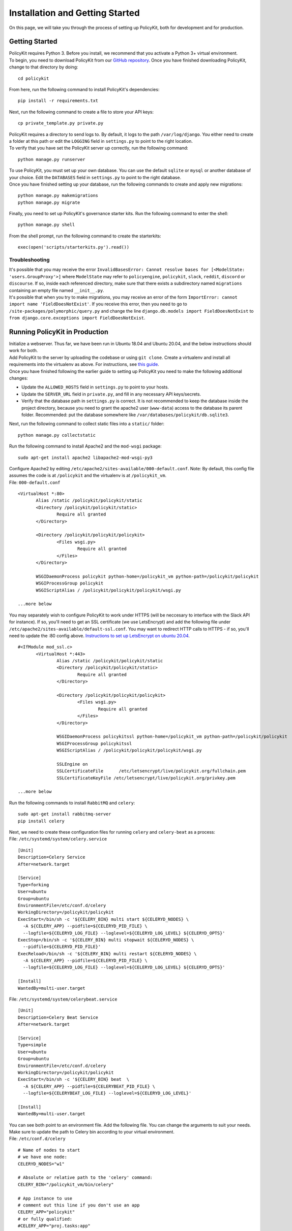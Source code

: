 .. _start:

Installation and Getting Started
====================================

On this page, we will take you through the process of setting up PolicyKit, both for development and for production.

Getting Started
~~~~~~~~~~~~~~~~~

| PolicyKit requires Python 3. Before you install, we recommend that you activate a Python 3+ virtual environment.

| To begin, you need to download PolicyKit from our `GitHub repository <https://github.com/amyxzhang/policykit>`_. Once you have finished downloading PolicyKit, change to that directory by doing:

::

 cd policykit

| From here, run the following command to install PolicyKit's dependencies:

::

 pip install -r requirements.txt

| Next, run the following command to create a file to store your API keys:

::

 cp private_template.py private.py

| PolicyKit requires a directory to send logs to. By default, it logs to the path ``/var/log/django``. You either need to create a folder at this path or edit the ``LOGGING`` field in ``settings.py`` to point to the right location.

| To verify that you have set the PolicyKit server up correctly, run the following command:

::

 python manage.py runserver

| To use PolicyKit, you must set up your own database. You can use the default ``sqlite`` or ``mysql`` or another database of your choice. Edit the ``DATABASES`` field in ``settings.py`` to point to the right database.

| Once you have finished setting up your database, run the following commands to create and apply new migrations:

::

 python manage.py makemigrations
 python manage.py migrate

| Finally, you need to set up PolicyKit's governance starter kits. Run the following command to enter the shell:

::

 python manage.py shell

From the shell prompt, run the following command to create the starterkits:

::

 exec(open('scripts/starterkits.py').read())

Troubleshooting
---------------------------

| It's possible that you may receive the error ``InvalidBasesError: Cannot resolve bases for [<ModelState: 'users.GroupProxy'>]`` where ``ModelState`` may refer to ``policyengine``, ``policykit``, ``slack``, ``reddit``, ``discord`` or ``discourse``. If so, inside each referenced directory, make sure that there exists a subdirectory named ``migrations`` containing an empty file named ``__init__.py``.

| It's possible that when you try to make migrations, you may receive an error of the form ``ImportError: cannot import name 'FieldDoesNotExist'``. If you receive this error, then you need to go to ``/site-packages/polymorphic/query.py`` and change the line ``django.db.models import FieldDoesNotExist`` to ``from django.core.exceptions import FieldDoesNotExist``.

Running PolicyKit in Production
~~~~~~~~~~~~~~~~~~~~~~~~~~~~~~~~

| Initialize a webserver. Thus far, we have been run in Ubuntu 18.04 and Ubuntu 20.04, and the below instructions should work for both.

| Add PolicyKit to the server by uploading the codebase or using ``git clone``. Create a virtualenv and install all requirements into the virtualenv as above. For instructions, see `this guide <https://www.digitalocean.com/community/tutorials/how-to-install-python-3-and-set-up-a-programming-environment-on-an-ubuntu-20-04-server>`_.

| Once you have finished following the earlier guide to setting up PolicyKit you need to make the following additional changes:

- Update the ``ALLOWED_HOSTS`` field in ``settings.py`` to point to your hosts.

- Update the ``SERVER_URL`` field in ``private.py``, and fill in any necessary API keys/secrets.

- Verify that the database path in ``settings.py`` is correct. It is not recommended to keep the database inside the project directory, because you need to grant the apache2 user (``www-data``) access to the database its parent folder. Recommended: put the database somewhere like ``/var/databases/policykit/db.sqlite3``.

| Next, run the following command to collect static files into a ``static/`` folder:

::

 python manage.py collectstatic

| Run the following command to install Apache2 and the ``mod-wsgi`` package:

::

 sudo apt-get install apache2 libapache2-mod-wsgi-py3

| Configure Apache2 by editing ``/etc/apache2/sites-available/000-default.conf``. Note: By default, this config file assumes the code is at ``/policykit`` and the virtualenv is at ``/policykit_vm``.

| File: ``000-default.conf``

::

 <VirtualHost *:80>
        Alias /static /policykit/policykit/static
        <Directory /policykit/policykit/static>
                Require all granted
        </Directory>

        <Directory /policykit/policykit/policykit>
                <Files wsgi.py>
                        Require all granted
                </Files>
        </Directory>

        WSGIDaemonProcess policykit python-home=/policykit_vm python-path=/policykit/policykit
        WSGIProcessGroup policykit
        WSGIScriptAlias / /policykit/policykit/policykit/wsgi.py

 ...more below

| You may separately wish to configure PolicyKit to work under HTTPS (will be neccesary to interface with the Slack API for instance). If so, you'll need to get an SSL certificate (we use LetsEncrypt) and add the following file under ``/etc/apache2/sites-available/default-ssl.conf``. You may want to redirect HTTP calls to HTTPS - if so, you'll need to update the :80 config above. `Instructions to set up LetsEncrypt on ubuntu 20.04 <https://www.digitalocean.com/community/tutorials/how-to-secure-apache-with-let-s-encrypt-on-ubuntu-20-04>`_.

::

 #<IfModule mod_ssl.c>
        <VirtualHost *:443>
                Alias /static /policykit/policykit/static
                <Directory /policykit/policykit/static>
                        Require all granted
                </Directory>

                <Directory /policykit/policykit/policykit>
                        <Files wsgi.py>
                                Require all granted
                        </Files>
                </Directory>

                WSGIDaemonProcess policykitssl python-home=/policykit_vm python-path=/policykit/policykit
                WSGIProcessGroup policykitssl
                WSGIScriptAlias / /policykit/policykit/policykit/wsgi.py

                SSLEngine on
                SSLCertificateFile      /etc/letsencrypt/live/policykit.org/fullchain.pem
                SSLCertificateKeyFile /etc/letsencrypt/live/policykit.org/privkey.pem

 ...more below

| Run the following commands to install ``RabbitMQ`` and ``celery``:

::

 sudo apt-get install rabbitmq-server
 pip install celery

| Next, we need to create these configuration files for running ``celery`` and ``celery-beat`` as a process:

| File: ``/etc/systemd/system/celery.service``

::

 [Unit]
 Description=Celery Service
 After=network.target

 [Service]
 Type=forking
 User=ubuntu
 Group=ubuntu
 EnvironmentFile=/etc/conf.d/celery
 WorkingDirectory=/policykit/policykit
 ExecStart=/bin/sh -c '${CELERY_BIN} multi start ${CELERYD_NODES} \
   -A ${CELERY_APP} --pidfile=${CELERYD_PID_FILE} \
   --logfile=${CELERYD_LOG_FILE} --loglevel=${CELERYD_LOG_LEVEL} ${CELERYD_OPTS}'
 ExecStop=/bin/sh -c '${CELERY_BIN} multi stopwait ${CELERYD_NODES} \
   --pidfile=${CELERYD_PID_FILE}'
 ExecReload=/bin/sh -c '${CELERY_BIN} multi restart ${CELERYD_NODES} \
   -A ${CELERY_APP} --pidfile=${CELERYD_PID_FILE} \
   --logfile=${CELERYD_LOG_FILE} --loglevel=${CELERYD_LOG_LEVEL} ${CELERYD_OPTS}'

 [Install]
 WantedBy=multi-user.target

| File: ``/etc/systemd/system/celerybeat.service``

::

 [Unit]
 Description=Celery Beat Service
 After=network.target

 [Service]
 Type=simple
 User=ubuntu
 Group=ubuntu
 EnvironmentFile=/etc/conf.d/celery
 WorkingDirectory=/policykit/policykit
 ExecStart=/bin/sh -c '${CELERY_BIN} beat  \
   -A ${CELERY_APP} --pidfile=${CELERYBEAT_PID_FILE} \
   --logfile=${CELERYBEAT_LOG_FILE} --loglevel=${CELERYD_LOG_LEVEL}'

 [Install]
 WantedBy=multi-user.target

| You can see both point to an environment file. Add the following file. You can change the arguments to suit your needs. Make sure to update the path to Celery bin according to your virtual environment.

| File: ``/etc/conf.d/celery``

::

 # Name of nodes to start
 # we have one node:
 CELERYD_NODES="w1"

 # Absolute or relative path to the 'celery' command:
 CELERY_BIN="/policykit_vm/bin/celery"

 # App instance to use
 # comment out this line if you don't use an app
 CELERY_APP="policykit"
 # or fully qualified:
 #CELERY_APP="proj.tasks:app"

 # How to call manage.py
 CELERYD_MULTI="multi"

 # Extra command-line arguments to the worker
 CELERYD_OPTS="--time-limit=300 --concurrency=8"

 # - %n will be replaced with the first part of the nodename.
 # - %I will be replaced with the current child process index
 #   and is important when using the prefork pool to avoid race conditions.
 CELERYD_PID_FILE="/var/run/celery/%n.pid"
 CELERYD_LOG_FILE="/var/log/celery/%n%I.log"
 CELERYD_LOG_LEVEL="INFO"

 # you may wish to add these options for Celery Beat
 CELERYBEAT_PID_FILE="/var/run/celery/beat.pid"
 CELERYBEAT_LOG_FILE="/var/log/celery/beat.log"

| See `Celery 4.4.0 docs for daemonization using systemd <https://docs.celeryproject.org/en/4.4.0/userguide/daemonizing.html#usage-systemd>`_ for more information.

| After creating the files (and after any time you change them) run the following command:

::

 sudo systemctl daemon-reload

| Finally, run the following commands to start the server:

::

 sudo service apache2 start
 sudo service rabbitmq-server start
 sudo systemctl start celery.service
 sudo systemctl start celerybeat.service

| Verify that there are no errors with celery and celerybeat by running these commands:

::

 sudo systemctl status celery
 sudo systemctl status celerybeat

Troubleshooting
----------------

| If celery failed to start up as a service, try running celery directly to see if there are errors in your code:

::

 celery worker --uid <User that runs celery> -A policykit

If celerybeat experiences errors starting up, check the logs at ``/var/log/celery/beat.log``.
